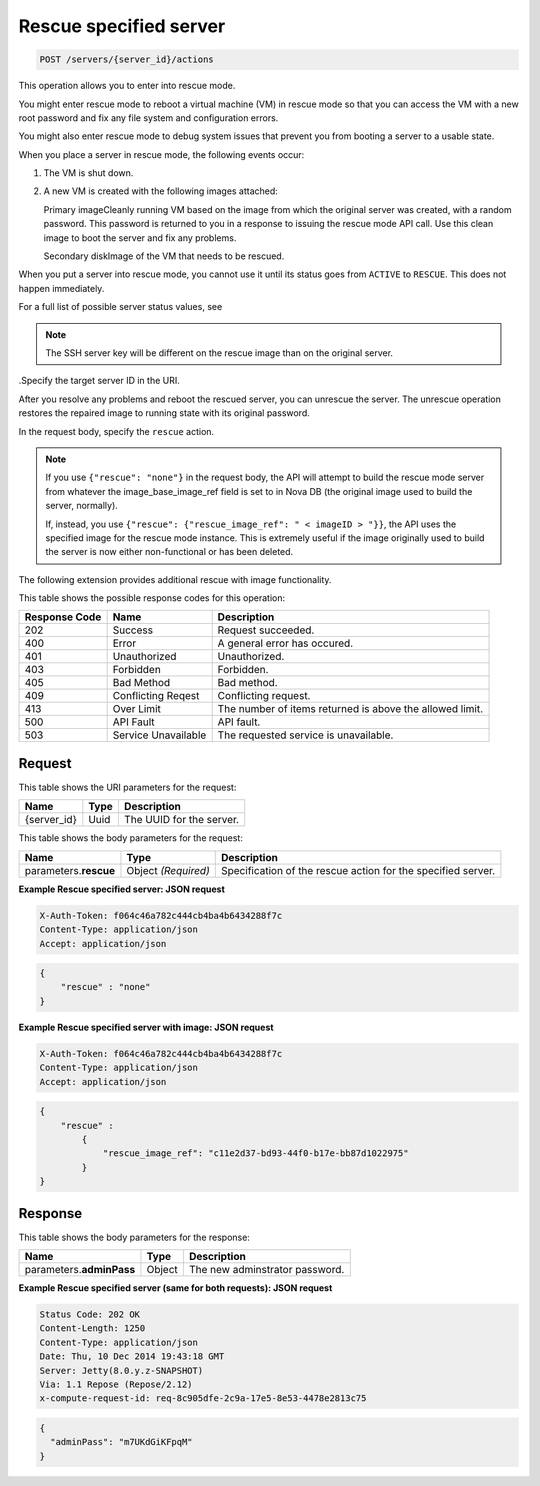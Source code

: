 
.. THIS OUTPUT IS GENERATED FROM THE WADL. DO NOT EDIT.

.. _post-rescue-specified-server-servers-server-id-actions:

Rescue specified server
^^^^^^^^^^^^^^^^^^^^^^^^^^^^^^^^^^^^^^^^^^^^^^^^^^^^^^^^^^^^^^^^^^^^^^^^^^^^^^^^

.. code::

    POST /servers/{server_id}/actions

This operation allows you to enter into rescue mode.

You might enter rescue mode to reboot a virtual machine (VM) in rescue mode so that you can access 
the VM with a new root password and fix any file system and configuration errors.

You might also enter rescue mode to debug system issues that prevent you from booting a 
server to a usable state.

When you place a server in rescue mode, the following events occur: 


#. The VM is shut down.
#. A new VM is created with the following images attached:
   
   Primary imageCleanly running VM based on the image from which the original server was created, 									with a random password. This password is returned to you in a response to issuing the 									rescue mode API call. Use this clean image to boot the server and fix any 									problems.
   
   Secondary diskImage of the VM that needs to be rescued.


When you put a server into rescue mode, you cannot use it until its status goes from 
``ACTIVE`` to ``RESCUE``. This does not happen immediately.

For a full list of possible server status values, see 

.. note::
   The SSH server key will be different on the rescue image than on the original server.
   
   

.Specify the target server ID in the URI.

After you resolve any problems and reboot the rescued server, you can unrescue the server. 
The unrescue operation restores the repaired image to running state with its original password.

In the request body, specify the ``rescue`` action.

.. note::
   If you use ``{"rescue": "none"}`` in the request body, the API will attempt to build the 
   rescue mode server from whatever the image_base_image_ref field is set to in Nova DB 
   (the original image used to build the server, normally).
   
   If, instead, you use ``{"rescue": {"rescue_image_ref": " < imageID > "}}``, the API uses 
   the specified image for the rescue mode instance. This is extremely useful if the image 
   originally used to build the server is now either non-functional or has been deleted.

The following extension provides additional rescue with image functionality. 



This table shows the possible response codes for this operation:


+--------------------------+-------------------------+-------------------------+
|Response Code             |Name                     |Description              |
+==========================+=========================+=========================+
|202                       |Success                  |Request succeeded.       |
+--------------------------+-------------------------+-------------------------+
|400                       |Error                    |A general error has      |
|                          |                         |occured.                 |
+--------------------------+-------------------------+-------------------------+
|401                       |Unauthorized             |Unauthorized.            |
+--------------------------+-------------------------+-------------------------+
|403                       |Forbidden                |Forbidden.               |
+--------------------------+-------------------------+-------------------------+
|405                       |Bad Method               |Bad method.              |
+--------------------------+-------------------------+-------------------------+
|409                       |Conflicting Reqest       |Conflicting request.     |
+--------------------------+-------------------------+-------------------------+
|413                       |Over Limit               |The number of items      |
|                          |                         |returned is above the    |
|                          |                         |allowed limit.           |
+--------------------------+-------------------------+-------------------------+
|500                       |API Fault                |API fault.               |
+--------------------------+-------------------------+-------------------------+
|503                       |Service Unavailable      |The requested service is |
|                          |                         |unavailable.             |
+--------------------------+-------------------------+-------------------------+


Request
""""""""""""""""




This table shows the URI parameters for the request:

+--------------------------+-------------------------+-------------------------+
|Name                      |Type                     |Description              |
+==========================+=========================+=========================+
|{server_id}               |Uuid                     |The UUID for the server. |
+--------------------------+-------------------------+-------------------------+





This table shows the body parameters for the request:

+--------------------------+-------------------------+-------------------------+
|Name                      |Type                     |Description              |
+==========================+=========================+=========================+
|parameters.\ **rescue**   |Object *(Required)*      |Specification of the     |
|                          |                         |rescue action for the    |
|                          |                         |specified server.        |
+--------------------------+-------------------------+-------------------------+





**Example Rescue specified server: JSON request**


.. code::

   X-Auth-Token: f064c46a782c444cb4ba4b6434288f7c
   Content-Type: application/json
   Accept: application/json


.. code::

   {
       "rescue" : "none"
   }





**Example Rescue specified server with image: JSON request**


.. code::

   X-Auth-Token: f064c46a782c444cb4ba4b6434288f7c
   Content-Type: application/json
   Accept: application/json


.. code::

   {
       "rescue" : 
           {
               "rescue_image_ref": "c11e2d37-bd93-44f0-b17e-bb87d1022975"
           }
   }





Response
""""""""""""""""





This table shows the body parameters for the response:

+--------------------------+-------------------------+-------------------------+
|Name                      |Type                     |Description              |
+==========================+=========================+=========================+
|parameters.\ **adminPass**|Object                   |The new adminstrator     |
|                          |                         |password.                |
+--------------------------+-------------------------+-------------------------+







**Example Rescue specified server (same for both requests): JSON request**


.. code::

       Status Code: 202 OK
       Content-Length: 1250
       Content-Type: application/json
       Date: Thu, 10 Dec 2014 19:43:18 GMT
       Server: Jetty(8.0.y.z-SNAPSHOT)
       Via: 1.1 Repose (Repose/2.12)
       x-compute-request-id: req-8c905dfe-2c9a-17e5-8e53-4478e2813c75


.. code::

   {
     "adminPass": "m7UKdGiKFpqM"
   }




